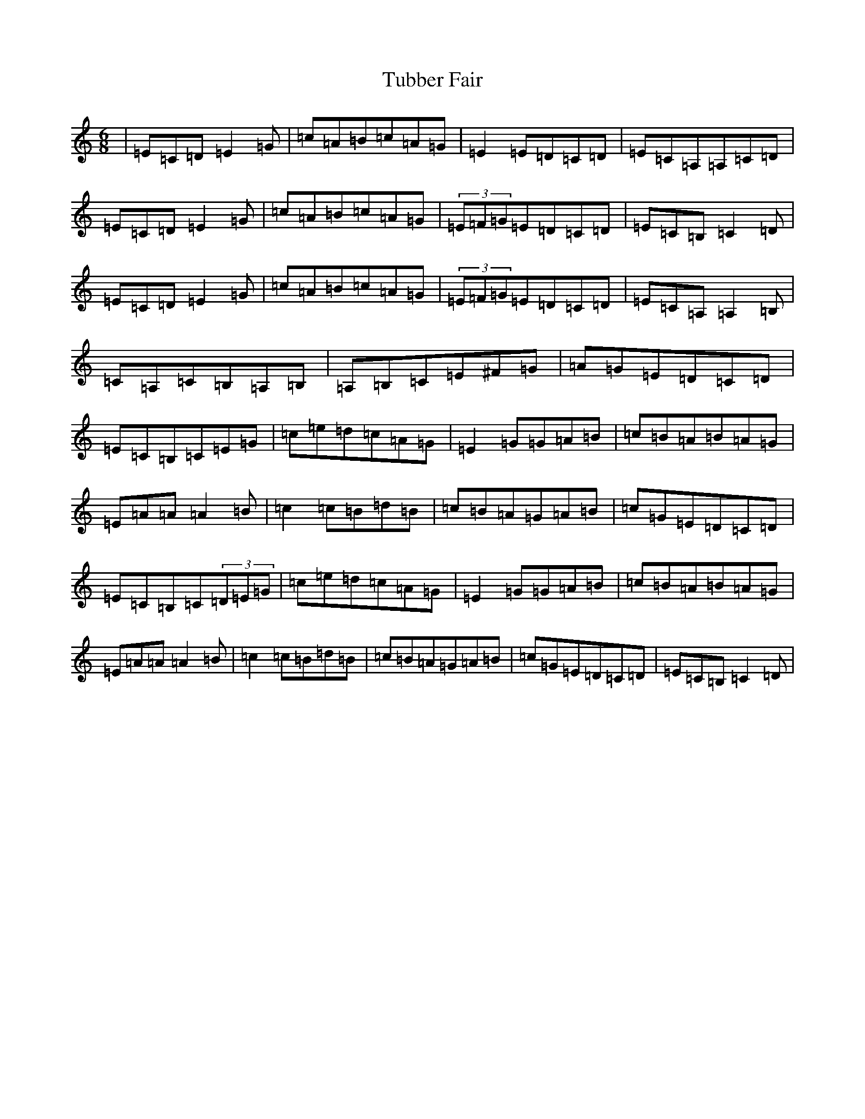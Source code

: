 X: 21669
T: Tubber Fair
S: https://thesession.org/tunes/5528#setting5528
R: jig
M:6/8
L:1/8
K: C Major
|=E=C=D=E2=G|=c=A=B=c=A=G|=E2=E=D=C=D|=E=C=A,=A,=C=D|=E=C=D=E2=G|=c=A=B=c=A=G|(3=E=F=G=E=D=C=D|=E=C=B,=C2=D|=E=C=D=E2=G|=c=A=B=c=A=G|(3=E=F=G=E=D=C=D|=E=C=A,=A,2=B,|=C=A,=C=B,=A,=B,|=A,=B,=C=E^F=G|=A=G=E=D=C=D|=E=C=B,=C=E=G|=c=e=d=c=A=G|=E2=G=G=A=B|=c=B=A=B=A=G|=E=A=A=A2=B|=c2=c=B=d=B|=c=B=A=G=A=B|=c=G=E=D=C=D|=E=C=B,=C(3=D=E=G|=c=e=d=c=A=G|=E2=G=G=A=B|=c=B=A=B=A=G|=E=A=A=A2=B|=c2=c=B=d=B|=c=B=A=G=A=B|=c=G=E=D=C=D|=E=C=B,=C2=D|
